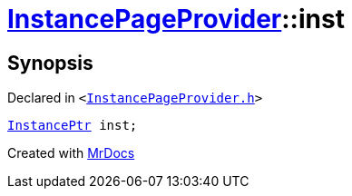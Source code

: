 [#InstancePageProvider-inst]
= xref:InstancePageProvider.adoc[InstancePageProvider]::inst
:relfileprefix: ../
:mrdocs:


== Synopsis

Declared in `&lt;https://github.com/PrismLauncher/PrismLauncher/blob/develop/launcher/InstancePageProvider.h#L57[InstancePageProvider&period;h]&gt;`

[source,cpp,subs="verbatim,replacements,macros,-callouts"]
----
xref:InstancePtr.adoc[InstancePtr] inst;
----



[.small]#Created with https://www.mrdocs.com[MrDocs]#
